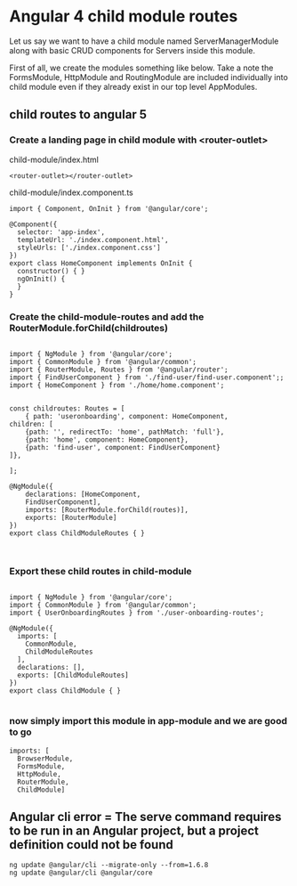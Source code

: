 * Angular 4 child module routes

Let us say we want to have a child module named ServerManagerModule along with basic CRUD components for Servers inside this module.

First of all, we create the modules something like below. Take a note the FormsModule, HttpModule and RoutingModule are included individually into child module even if they already exist in our top level AppModules.

** child routes to angular 5

*** Create a landing page in child module with <router-outlet>

child-module/index.html
#+BEGIN_SRC 
<router-outlet></router-outlet>
#+END_SRC

child-module/index.component.ts
#+BEGIN_SRC 
import { Component, OnInit } from '@angular/core';

@Component({
  selector: 'app-index',
  templateUrl: './index.component.html',
  styleUrls: ['./index.component.css']
})
export class HomeComponent implements OnInit {
  constructor() { }
  ngOnInit() {
  }
}
#+END_SRC

*** Create the child-module-routes and add the RouterModule.forChild(childroutes)

#+BEGIN_SRC 

import { NgModule } from '@angular/core';
import { CommonModule } from '@angular/common';
import { RouterModule, Routes } from '@angular/router';
import { FindUserComponent } from './find-user/find-user.component';;
import { HomeComponent } from './home/home.component';


const childroutes: Routes = [
    { path: 'useronboarding', component: HomeComponent,
children: [
    {path: '', redirectTo: 'home', pathMatch: 'full'},
    {path: 'home', component: HomeComponent},
    {path: 'find-user', component: FindUserComponent}
]},

];

@NgModule({
    declarations: [HomeComponent,
    FindUserComponent],
    imports: [RouterModule.forChild(routes)],
    exports: [RouterModule]
})
export class ChildModuleRoutes { }


#+END_SRC

*** Export these child routes in child-module

#+BEGIN_SRC 

import { NgModule } from '@angular/core';
import { CommonModule } from '@angular/common';
import { UserOnboardingRoutes } from './user-onboarding-routes';

@NgModule({
  imports: [
    CommonModule,
    ChildModuleRoutes
  ],
  declarations: [],
  exports: [ChildModuleRoutes]
})
export class ChildModule { }

#+END_SRC

*** now simply import this module in app-module and we are good to go

#+BEGIN_SRC 
  imports: [
    BrowserModule,
    FormsModule,
    HttpModule,
    RouterModule,
    ChildModule]
#+END_SRC


** Angular cli error = The serve command requires to be run in an Angular project, but a project definition could not be found

#+BEGIN_SRC 
ng update @angular/cli --migrate-only --from=1.6.8
ng update @angular/cli @angular/core
#+END_SRC